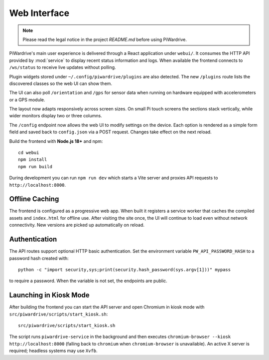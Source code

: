 Web Interface
=============
.. note::
   Please read the legal notice in the project `README.md` before using PiWardrive.


PiWardrive's main user experience is delivered through a React application under
``webui/``. It consumes the HTTP API provided by :mod:`service` to display
recent status information and logs.  When
available the frontend connects to ``/ws/status`` to receive live updates
without polling.

Plugin widgets stored under ``~/.config/piwardrive/plugins`` are also
detected.  The new ``/plugins`` route lists the discovered classes so the web UI
can show them.

The UI can also poll ``/orientation`` and ``/gps`` for sensor data when running
on hardware equipped with accelerometers or a GPS module.

The layout now adapts responsively across screen sizes. On small Pi touch
screens the sections stack vertically, while wider monitors display two or three
columns.


The ``/config`` endpoint now allows the web UI to modify settings on the
device.  Each option is rendered as a simple form field and saved back to
``config.json`` via a POST request.  Changes take effect on the next reload.

Build the frontend with **Node.js 18+** and npm::

   cd webui
   npm install
   npm run build

During development you can run ``npm run dev`` which starts a Vite server
and proxies API requests to ``http://localhost:8000``.

Offline Caching
---------------

The frontend is configured as a progressive web app. When built it registers
a service worker that caches the compiled assets and ``index.html`` for offline
use. After visiting the site once, the UI will continue to load even without
network connectivity. New versions are picked up automatically on reload.

Authentication
--------------

The API routes support optional HTTP basic authentication. Set the environment
variable ``PW_API_PASSWORD_HASH`` to a password hash created with::

   python -c "import security,sys;print(security.hash_password(sys.argv[1]))" mypass

to require a password. When the variable is not set, the endpoints are public.

Launching in Kiosk Mode
-----------------------

After building the frontend you can start the API server and open Chromium in
kiosk mode with ``src/piwardrive/scripts/start_kiosk.sh``::

   src/piwardrive/scripts/start_kiosk.sh

The script runs ``piwardrive-service`` in the background and then executes
``chromium-browser --kiosk http://localhost:8000`` (falling back to
``chromium`` when ``chromium-browser`` is unavailable).
An active X server is required; headless systems may use ``Xvfb``.
